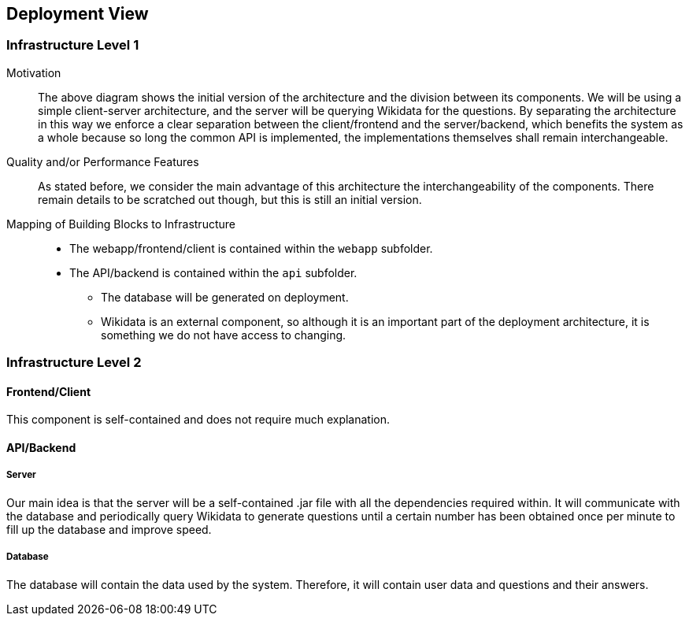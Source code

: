 ifndef::imagesdir[:imagesdir: ../images]

[[section-deployment-view]]

== Deployment View

=== Infrastructure Level 1

Motivation::

The above diagram shows the initial version of the architecture and the division between its components. We will be using a simple client-server architecture, and the server will be querying Wikidata for the questions. By separating the architecture in this way we enforce a clear separation between the client/frontend and the server/backend, which benefits the system as a whole because so long the common API is implemented, the implementations themselves shall remain interchangeable.

Quality and/or Performance Features::

As stated before, we consider the main advantage of this architecture the interchangeability of the components. There remain details to be scratched out though, but this is still an initial version.

Mapping of Building Blocks to Infrastructure::

 * The webapp/frontend/client is contained within the `webapp` subfolder.
 * The API/backend is contained within the `api` subfolder.
 ** The database will be generated on deployment.
 ** Wikidata is an external component, so although it is an important part of the deployment architecture, it is something we do not have access to changing.

=== Infrastructure Level 2

==== Frontend/Client

This component is self-contained and does not require much explanation.

==== API/Backend

===== Server

Our main idea is that the server will be a self-contained .jar file with all the dependencies required within. It will communicate with the database and periodically query Wikidata to generate questions until a certain number has been obtained once per minute to fill up the database and improve speed.

===== Database

The database will contain the data used by the system. Therefore, it will contain user data and questions and their answers.
